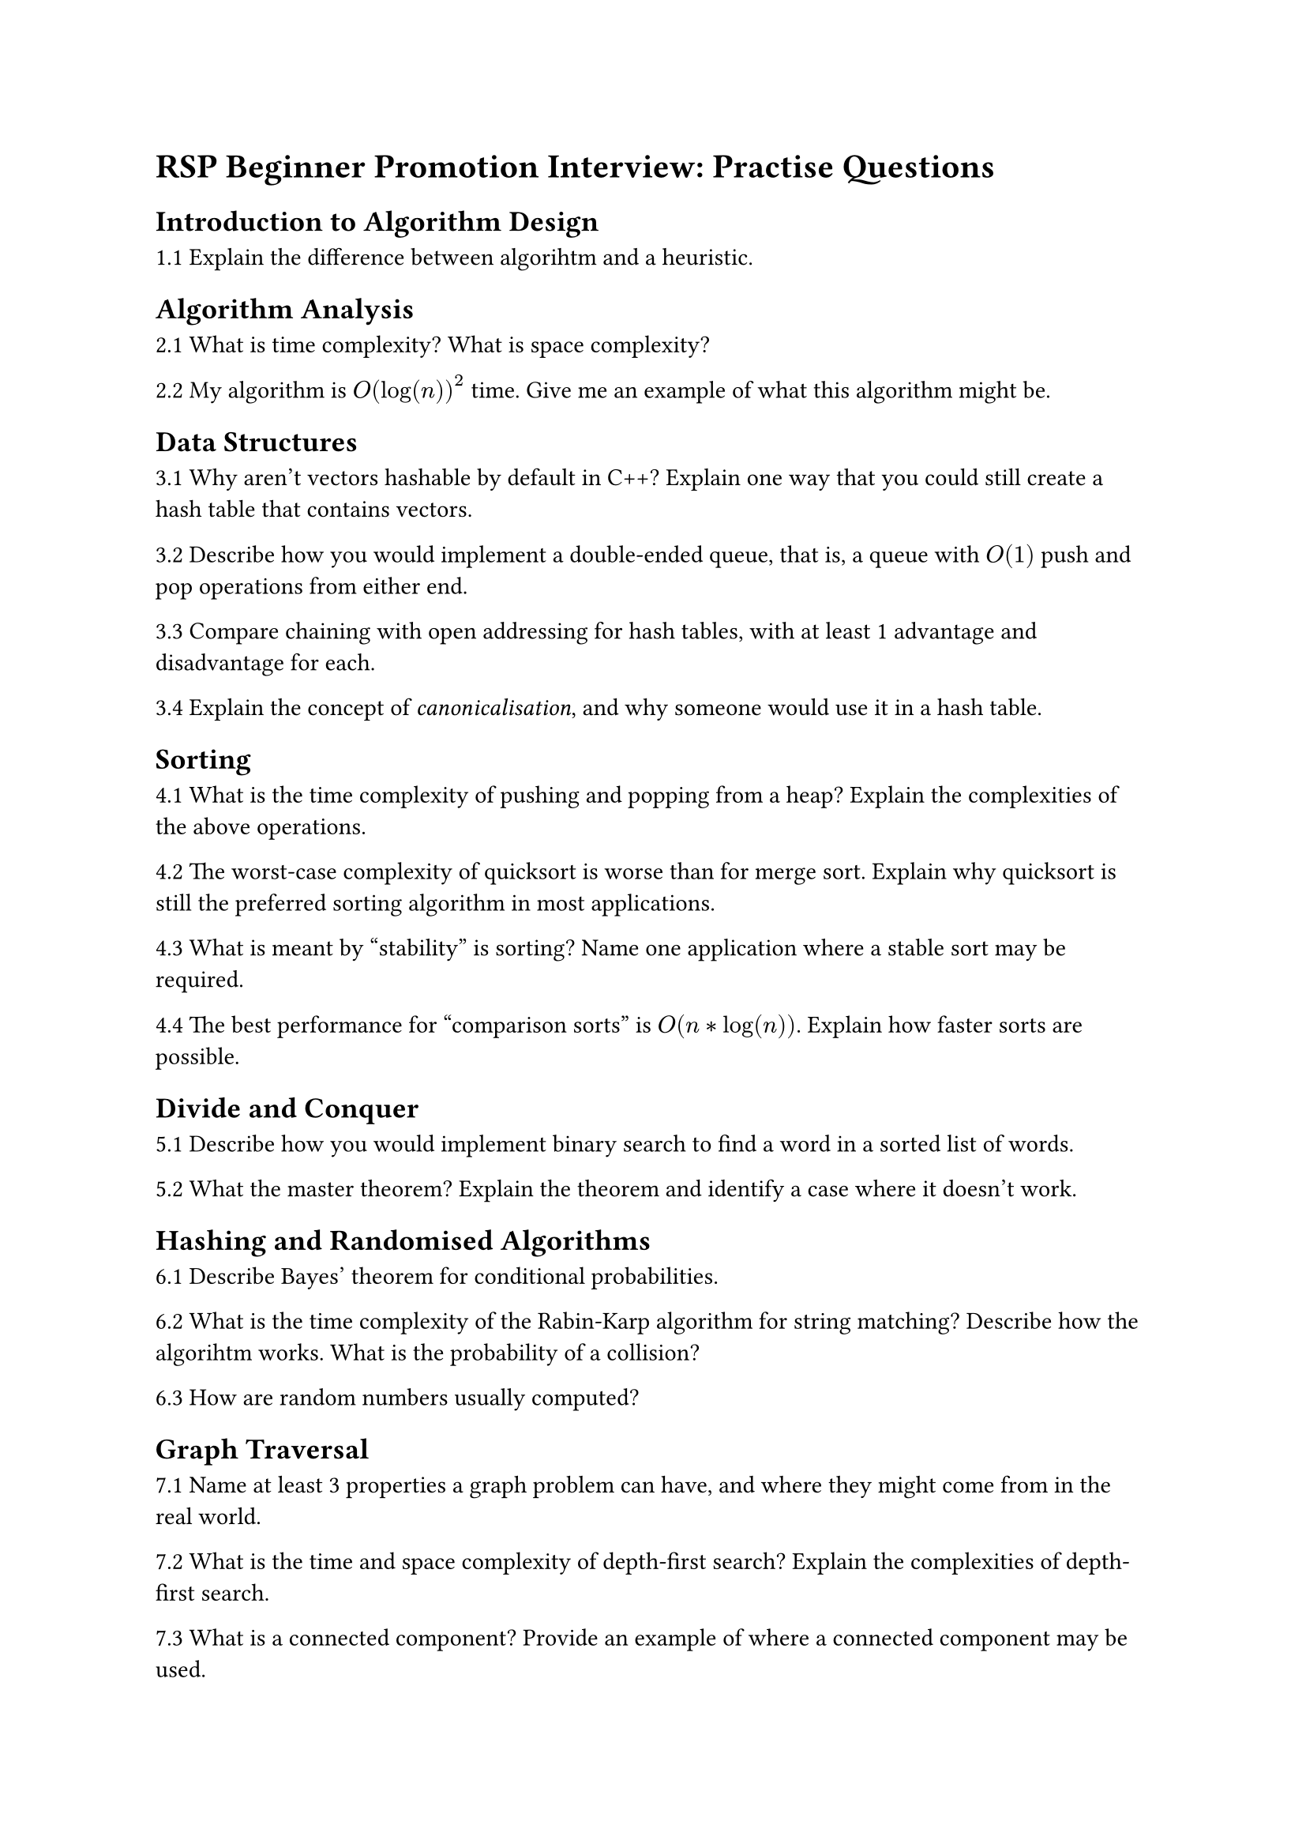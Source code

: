 = RSP Beginner Promotion Interview: Practise Questions

== Introduction to Algorithm Design

1.1 Explain the difference between algorihtm and a heuristic.

== Algorithm Analysis

2.1 What is time complexity? What is space complexity?

2.2 My algorithm is $O(log(n))^2$ time. Give me an example of what this algorithm might be.

== Data Structures

3.1 Why aren't vectors hashable by default in C++? Explain one way that you could still create a hash table that contains vectors.

3.2 Describe how you would implement a double-ended queue, that is, a queue with $O(1)$ push and pop operations from either end.

3.3 Compare chaining with open addressing for hash tables, with at least 1 advantage and disadvantage for each.

3.4 Explain the concept of _canonicalisation_, and why someone would use it in a hash table.

== Sorting

4.1 What is the time complexity of pushing and popping from a heap? Explain the complexities of the above operations.

4.2 The worst-case complexity of quicksort is worse than for merge sort. Explain why quicksort is still the preferred sorting algorithm in most applications.

4.3 What is meant by "stability" is sorting? Name one application where a stable sort may be required.

4.4 The best performance for "comparison sorts" is $O(n*log(n))$. Explain how faster sorts are possible.

== Divide and Conquer

5.1 Describe how you would implement binary search to find a word in a sorted list of words.

5.2 What the master theorem? Explain the theorem and identify a case where it doesn't work.

== Hashing and Randomised Algorithms

6.1 Describe Bayes' theorem for conditional probabilities. 

6.2 What is the time complexity of the Rabin-Karp algorithm for string matching? Describe how the algorihtm works. What is the probability of a collision?

6.3 How are random numbers usually computed?

== Graph Traversal

7.1 Name at least 3 properties a graph problem can have, and where they might come from in the real world.

7.2 What is the time and space complexity of depth-first search? Explain the complexities of depth-first search.

7.3 What is a connected component? Provide an example of where a connected component may be used.

7.4 What is an articulation vertex? What is the maximum number of articulation vertices that can exist in a graph?

== Weighted Graph Algorithms

8.1 Compare Prim and Kruskal's algorithm, providing 1 advantage and disadvantage for each.

8.2 What is the time and space complexity for Dijksrta's algorithm? What happens when a negative edge weight exists?

8.3 Describe the maximum flow problem, and how it related to minimum cut.

== Combinatorial Search

9.1 Describe how backtracking works, including key components and an example of where it can be used. Why/why can't you implement backtracking in polynomial time?

9.2 I made a mistake in my A\* algorithm, and my heuristic function actually is actually $h(x) = 0$ What happens to my algorithm?

== Dynamic Programming

10.1 Explain to me the difference between top-down and bottom-up dynamic programming.

10.2 What is the Edit Distance problem? Explain to me how you might solve this problem, including any structures involved.

10.3 Why might dynamic programming make the performance of an algorithm worse?

== NP-Completeness

11.1 Is P = NP? Explain your answer.

11.2 What is 3SAT? What makes this problem special in the field of NP-completeness?

11.3 Explain the difference between _verification_ and _discovery_.

== Bonus Zone

12.1 Explain what a Trie is, and one famous example of a Trie.

12.2 What is the singleton design pattern? How is it implemented? Design a "two-singleton" data structure, where at most 2 references of an object can exist and be allocated.

12.3 What is the quick-select algorithm? Explain its time and space complexity.

12.4 I want to count the number of "0" bits in a number. Give me pseudocode that can do that.

12.5 Between AVL and Red-Black trees, which is more time efficient? Which is more space-efficient?
